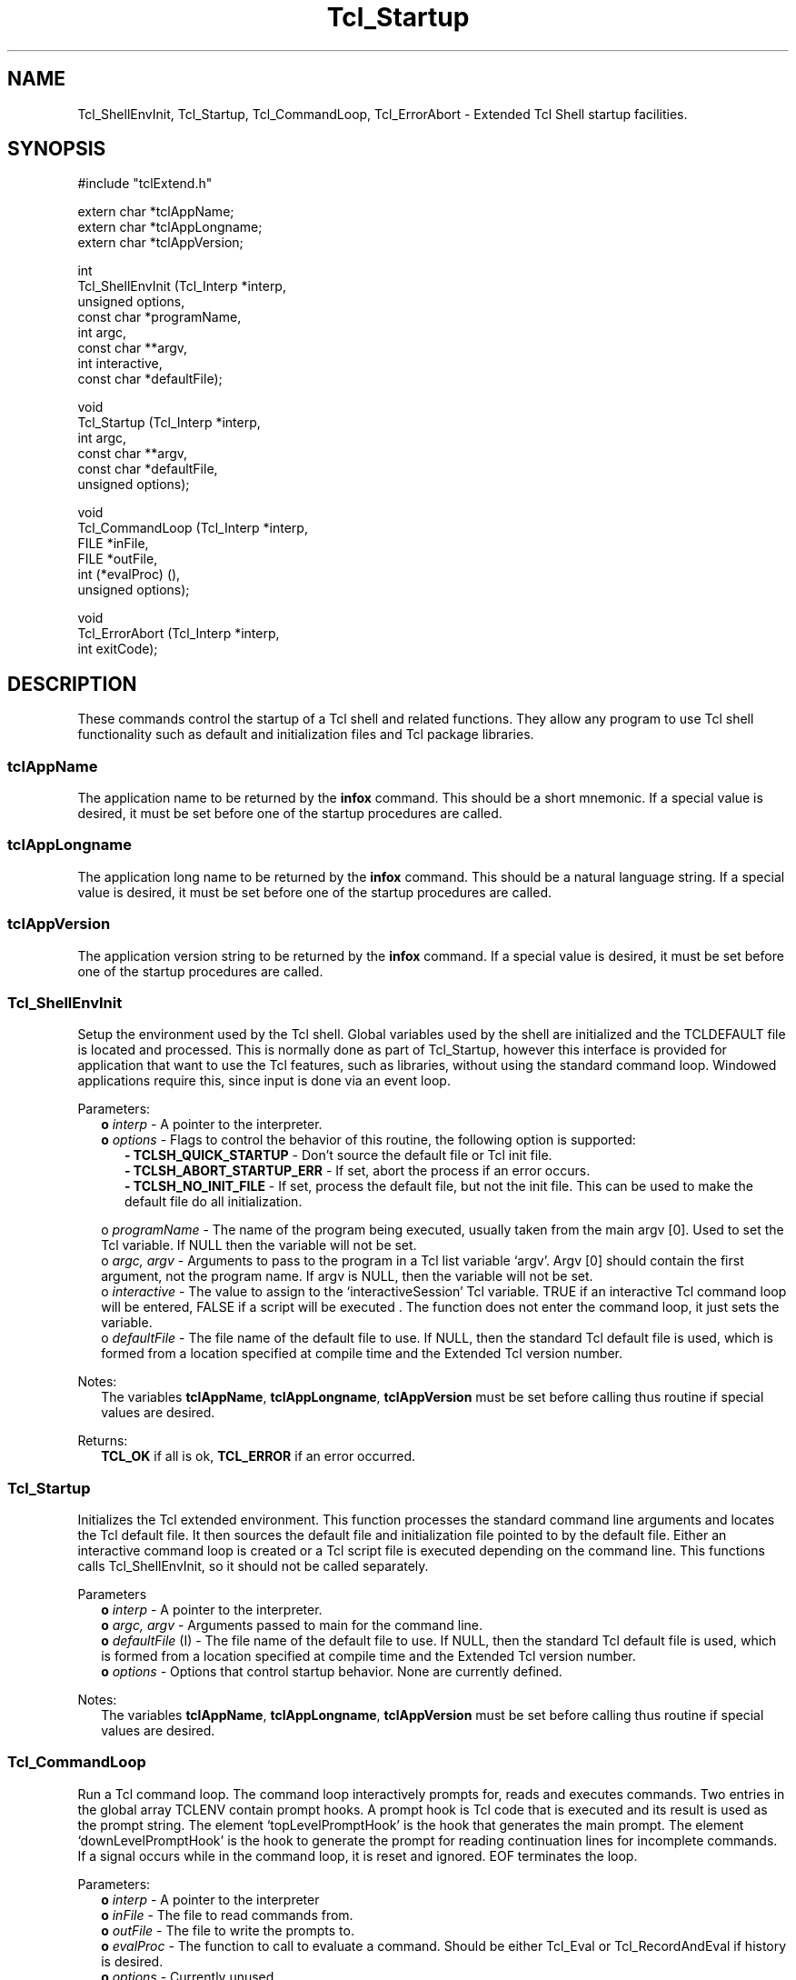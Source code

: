 .\"
.\" Startup.man
.\"
.\" Extended Tcl binary file search command.
.\"----------------------------------------------------------------------------
.\" Copyright 1992 Karl Lehenbauer and Mark Diekhans.
.\"
.\" Permission to use, copy, modify, and distribute this software and its
.\" documentation for any purpose and without fee is hereby granted, provided
.\" that the above copyright notice appear in all copies.  Karl Lehenbauer and
.\" Mark Diekhans make no representations about the suitability of this
.\" software for any purpose.  It is provided "as is" without express or
.\" implied warranty.
.\"----------------------------------------------------------------------------
.\" $Id: Startup.man,v 2.0 1992/10/16 04:49:13 markd Rel $
.\"----------------------------------------------------------------------------
.\"
.TH "Tcl_Startup" TCL "" "Tcl"
.ad b
.SH NAME
Tcl_ShellEnvInit, Tcl_Startup, Tcl_CommandLoop, Tcl_ErrorAbort - Extended Tcl
Shell startup facilities.
'
.SH SYNOPSIS
.nf
.ft CW
#include "tclExtend.h"

extern char *tclAppName;
extern char *tclAppLongname;
extern char *tclAppVersion;

int
Tcl_ShellEnvInit (Tcl_Interp  *interp,
                  unsigned     options,
                  const char  *programName,
                  int          argc,
                  const char **argv,
                  int          interactive,
                  const char  *defaultFile);

void
Tcl_Startup (Tcl_Interp  *interp,
             int          argc,
             const char **argv,
             const char  *defaultFile,
             unsigned     options);

void
Tcl_CommandLoop (Tcl_Interp *interp,
                 FILE       *inFile,
                 FILE       *outFile,
                 int         (*evalProc) (),
                 unsigned    options);

void
Tcl_ErrorAbort (Tcl_Interp  *interp,
                int          exitCode);

.ft R
.fi
.SH DESCRIPTION
These commands control the startup of a Tcl shell and related functions.
They allow any program to use Tcl shell functionality such as default
and initialization files and Tcl package libraries.
'
.SS tclAppName
The application name to be returned by the \fBinfox\fR
command. This should be a short mnemonic.  If a special value is
desired, it must be set before one of the startup procedures are called.
'
.SS tclAppLongname
The application long name to be returned by the \fBinfox\fR command.
This should be a natural language string.  If a special value is desired, it
must be set before one of the startup procedures are called.
'
.SS tclAppVersion
The application version string to be returned by the \fBinfox\fR command.  If
a special value is desired, it must be set before one of the startup
procedures are called.
'
.SS Tcl_ShellEnvInit
.PP
Setup the environment used by the Tcl shell.  Global variables used 
by the shell are initialized and the TCLDEFAULT file is located and
processed.  This is normally done as part of Tcl_Startup, however this
interface is provided for application that want to use the Tcl features,
such as libraries, without using the standard command loop.  Windowed
applications require this, since input is done via an event loop.
.PP
Parameters:
.RS 2
\fBo \fIinterp\fR - A pointer to the interpreter.
.br
\fBo \fIoptions\fR - Flags to control the behavior of this routine, the
following option is supported:
.RE
.br
.RS 5
\fB- TCLSH_QUICK_STARTUP\fR - Don't source the default file or Tcl init file.
.br
\fB- TCLSH_ABORT_STARTUP_ERR\fR - If set, abort the process if an error occurs.
.br
\fB- TCLSH_NO_INIT_FILE\fR - If set, process the default file, but not the
init file.  This can be used to make the default file do all initialization.
.RE
.sp
.RS 2
o \fIprogramName\fR - The name of the program being executed, usually
taken from the main argv [0].  Used to set the Tcl variable.  If NULL
then the variable will not be set.
.br
o \fIargc, argv\fR - Arguments to pass to the program in a Tcl list variable
`argv'.  Argv [0] should contain the first argument, not the program
name. If argv is NULL, then the variable will not be set.
.br
o \fIinteractive\fR - The value to assign to the `interactiveSession' Tcl
variable. TRUE if an interactive Tcl command loop will be entered,
FALSE if a script will be executed .  The function does not enter the
command loop, it just sets the variable.
.br
o \fIdefaultFile\fR - The file name of the default file to use.  If NULL,
then the standard Tcl default file is used, which is formed from a
location specified at compile time and the Extended Tcl version number.
.RE
.PP
Notes:
.RS 2
The variables \fBtclAppName\fR, \fBtclAppLongname\fR, \fBtclAppVersion\fR 
must be set before calling thus routine if special values are desired.
.RE
.PP
Returns:
.RS 2
\fBTCL_OK\fR if all is ok, \fBTCL_ERROR\fR if an error occurred.
.RE
'
.SS Tcl_Startup
.PP
Initializes the Tcl extended environment.  This function processes the
standard command line arguments and locates the Tcl default file.  It then
sources the default file and initialization file pointed to by the default
file.  Either an interactive command loop is created or a Tcl script file
is executed depending on the command line.  This functions calls
Tcl_ShellEnvInit, so it should not be called separately.
.PP
Parameters
.RS 2
\fBo \fIinterp\fR - A pointer to the interpreter.
.br
\fBo \fIargc, argv\fR - Arguments passed to main for the command line.
.br
\fBo \fIdefaultFile\fR (I) - The file name of the default file to use.  If
NULL, then the standard Tcl default file is used, which is formed from a
location specified at compile time and the Extended Tcl version number.
.br
\fBo \fIoptions\fR - Options that control startup behavior.  None are currently
defined.
.RE
.PP
Notes:
.RS 2
The variables \fBtclAppName\fR, \fBtclAppLongname\fR, \fBtclAppVersion\fR
must be set before calling thus routine if special values are desired.
.RE
'
.SS Tcl_CommandLoop
.PP
Run a Tcl command loop.  The command loop interactively prompts for,
reads and executes commands. Two entries in the global array TCLENV
contain prompt hooks.  A prompt hook is Tcl code that is executed and
its result is used as the prompt string.  The element `topLevelPromptHook'
is the hook that generates the main prompt.  The element
`downLevelPromptHook' is the hook to generate the prompt for reading
continuation lines for incomplete commands.  If a signal occurs while
in the command loop, it is reset and ignored.  EOF terminates the loop.
.PP
Parameters:
.RS 2
\fBo \fIinterp\fR - A pointer to the interpreter
.br
\fBo \fIinFile\fR - The file to read commands from.
.br
\fBo \fIoutFile\fR - The file to write the prompts to. 
.br
\fBo \fIevalProc\fR - The function to call to evaluate a command.
Should be either Tcl_Eval or Tcl_RecordAndEval if history is desired.
.br
\fBo \fIoptions\fR - Currently unused.
.RE
'
.SS Tcl_ErrorAbort
.PP
Display error information and abort when an error is returned in the
\fIinterp->result\fR.
.PP
Parameters:
.RS 2
\fBo \fIinterp\fR - A pointer to the interpreter, should contain the
error message in `result'.
.br
\fBo \fIexitCode\fR - The code to pass to exit.
.RE
